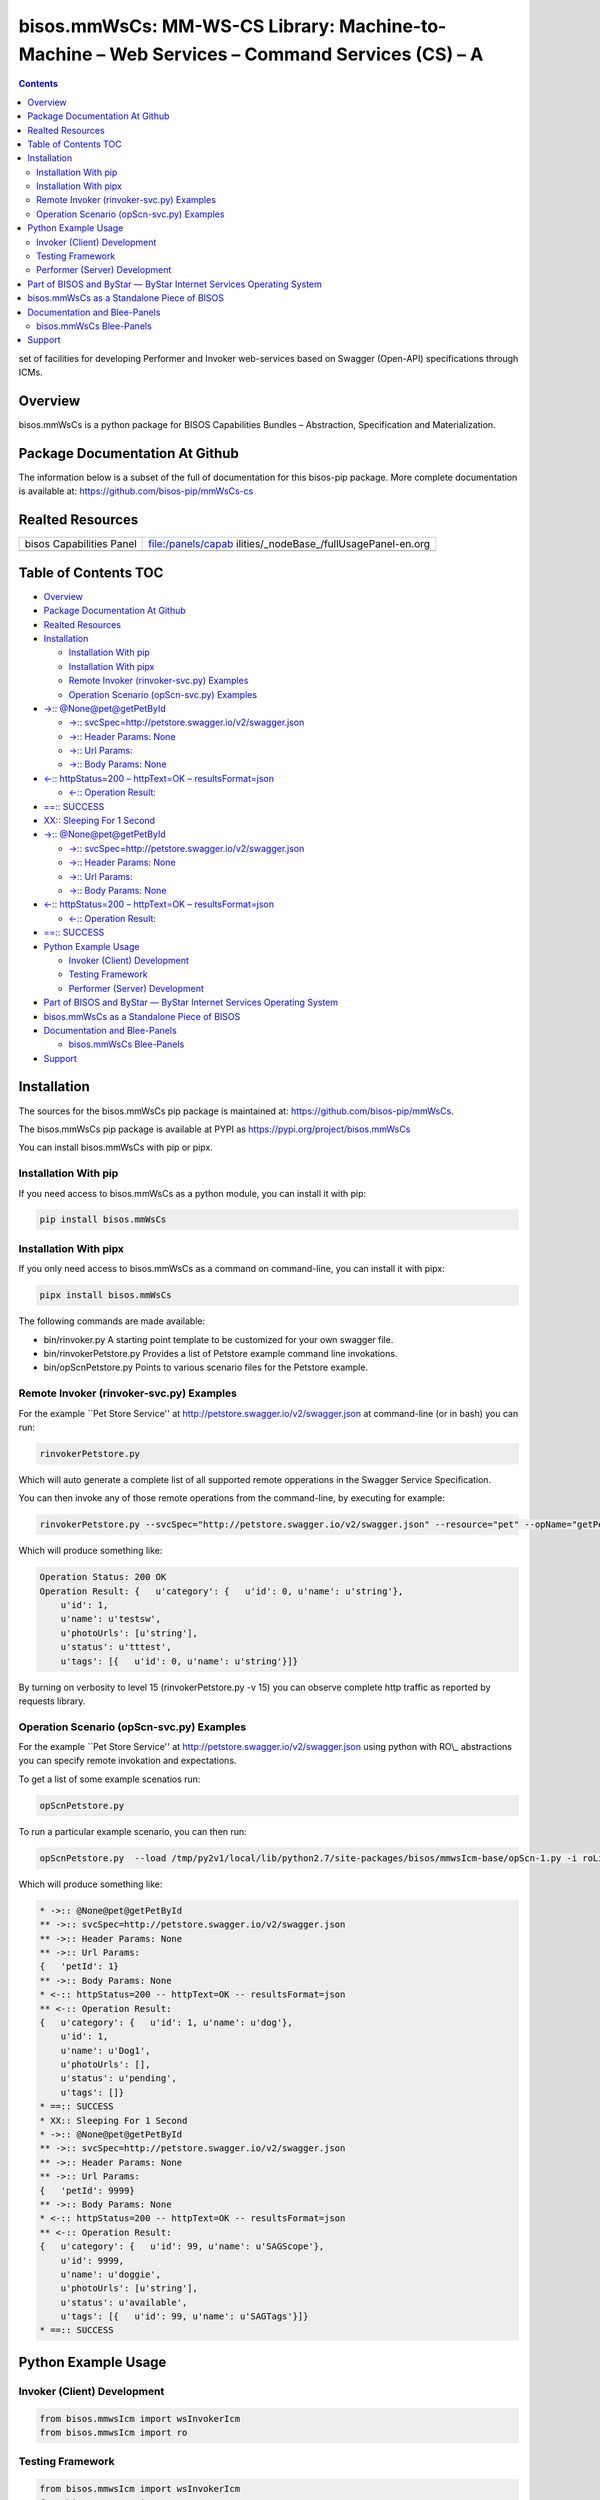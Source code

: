 =============================================================================================
bisos.mmWsCs: MM-WS-CS Library: Machine-to-Machine – Web Services – Command Services (CS) – A
=============================================================================================

.. contents::
   :depth: 3
..

set of facilities for developing Performer and Invoker web-services
based on Swagger (Open-API) specifications through ICMs.

Overview
========

bisos.mmWsCs is a python package for BISOS Capabilities Bundles –
Abstraction, Specification and Materialization.

Package Documentation At Github
===============================

The information below is a subset of the full of documentation for this
bisos-pip package. More complete documentation is available at:
https://github.com/bisos-pip/mmWsCs-cs

Realted Resources
=================

+--------------------------+------------------------------------------+
| bisos Capabilities Panel | file:/panels/capab                       |
|                          | ilities/_nodeBase_/fullUsagePanel-en.org |
+--------------------------+------------------------------------------+
|                          |                                          |
+--------------------------+------------------------------------------+

.. _table-of-contents:

Table of Contents TOC
=====================

-  `Overview <#overview>`__
-  `Package Documentation At
   Github <#package-documentation-at-github>`__
-  `Realted Resources <#realted-resources>`__
-  `Installation <#installation>`__

   -  `Installation With pip <#installation-with-pip>`__
   -  `Installation With pipx <#installation-with-pipx>`__
   -  `Remote Invoker (rinvoker-svc.py)
      Examples <#remote-invoker-rinvoker-svcpy-examples>`__
   -  `Operation Scenario (opScn-svc.py)
      Examples <#operation-scenario-opscn-svcpy-examples>`__

-  `->:: @None@pet@getPetById <#--nonepetgetpetbyid>`__

   -  `->::
      svcSpec=\  <#--svcspechttppetstoreswaggeriov2swaggerjson>`__\ http://petstore.swagger.io/v2/swagger.json
   -  `->:: Header Params: None <#--header-params-none>`__
   -  `->:: Url Params: <#--url-params>`__
   -  `->:: Body Params: None <#--body-params-none>`__

-  `<-:: httpStatus=200 – httpText=OK –
   resultsFormat=json <#--httpstatus200----httptextok----resultsformatjson>`__

   -  `<-:: Operation Result: <#--operation-result>`__

-  `==:: SUCCESS <#-success>`__
-  `XX:: Sleeping For 1 Second <#xx-sleeping-for-1-second>`__
-  `->:: @None@pet@getPetById <#--nonepetgetpetbyid-1>`__

   -  `->::
      svcSpec=\  <#--svcspechttppetstoreswaggeriov2swaggerjson-1>`__\ http://petstore.swagger.io/v2/swagger.json
   -  `->:: Header Params: None <#--header-params-none-1>`__
   -  `->:: Url Params: <#--url-params-1>`__
   -  `->:: Body Params: None <#--body-params-none-1>`__

-  `<-:: httpStatus=200 – httpText=OK –
   resultsFormat=json <#--httpstatus200----httptextok----resultsformatjson-1>`__

   -  `<-:: Operation Result: <#--operation-result-1>`__

-  `==:: SUCCESS <#-success-1>`__
-  `Python Example Usage <#python-example-usage>`__

   -  `Invoker (Client) Development <#invoker-client-development>`__
   -  `Testing Framework <#testing-framework>`__
   -  `Performer (Server) Development <#performer-server-development>`__

-  `Part of BISOS and ByStar — ByStar Internet Services Operating
   System <#part-of-bisos-and-bystar-----bystar-internet-services-operating-system>`__
-  `bisos.mmWsCs as a Standalone Piece of
   BISOS <#bisosmmwscs-as-a-standalone-piece-of-bisos>`__
-  `Documentation and Blee-Panels <#documentation-and-blee-panels>`__

   -  `bisos.mmWsCs Blee-Panels <#bisosmmwscs-blee-panels>`__

-  `Support <#support>`__

Installation
============

The sources for the bisos.mmWsCs pip package is maintained at:
https://github.com/bisos-pip/mmWsCs.

The bisos.mmWsCs pip package is available at PYPI as
https://pypi.org/project/bisos.mmWsCs

You can install bisos.mmWsCs with pip or pipx.

Installation With pip
---------------------

If you need access to bisos.mmWsCs as a python module, you can install
it with pip:

.. code:: bash

   pip install bisos.mmWsCs

Installation With pipx
----------------------

If you only need access to bisos.mmWsCs as a command on command-line,
you can install it with pipx:

.. code:: bash

   pipx install bisos.mmWsCs

The following commands are made available:

-  bin/rinvoker.py A starting point template to be customized for your
   own swagger file.
-  bin/rinvokerPetstore.py Provides a list of Petstore example command
   line invokations.
-  bin/opScnPetstore.py Points to various scenario files for the
   Petstore example.

Remote Invoker (rinvoker-svc.py) Examples
-----------------------------------------

For the example \``Pet Store Service'' at
http://petstore.swagger.io/v2/swagger.json at command-line (or in bash)
you can run:

.. code:: bash

   rinvokerPetstore.py

Which will auto generate a complete list of all supported remote
opperations in the Swagger Service Specification.

You can then invoke any of those remote operations from the
command-line, by executing for example:

.. code:: bash

   rinvokerPetstore.py --svcSpec="http://petstore.swagger.io/v2/swagger.json" --resource="pet" --opName="getPetById"  -i rinvoke petId=1

Which will produce something like:

.. code:: bash

   Operation Status: 200 OK
   Operation Result: {   u'category': {   u'id': 0, u'name': u'string'},
       u'id': 1,
       u'name': u'testsw',
       u'photoUrls': [u'string'],
       u'status': u'tttest',
       u'tags': [{   u'id': 0, u'name': u'string'}]}

By turning on verbosity to level 15 (rinvokerPetstore.py -v 15) you can
observe complete http traffic as reported by requests library.

Operation Scenario (opScn-svc.py) Examples
------------------------------------------

For the example \``Pet Store Service'' at
http://petstore.swagger.io/v2/swagger.json using python with RO\\_
abstractions you can specify remote invokation and expectations.

To get a list of some example scenatios run:

.. code:: bash

   opScnPetstore.py

To run a particular example scenario, you can then run:

.. code:: bash

   opScnPetstore.py  --load /tmp/py2v1/local/lib/python2.7/site-packages/bisos/mmwsIcm-base/opScn-1.py -i roListExpectations

Which will produce something like:

.. code:: bash

   * ->:: @None@pet@getPetById
   ** ->:: svcSpec=http://petstore.swagger.io/v2/swagger.json
   ** ->:: Header Params: None
   ** ->:: Url Params:
   {   'petId': 1}
   ** ->:: Body Params: None
   * <-:: httpStatus=200 -- httpText=OK -- resultsFormat=json
   ** <-:: Operation Result:
   {   u'category': {   u'id': 1, u'name': u'dog'},
       u'id': 1,
       u'name': u'Dog1',
       u'photoUrls': [],
       u'status': u'pending',
       u'tags': []}
   * ==:: SUCCESS
   * XX:: Sleeping For 1 Second
   * ->:: @None@pet@getPetById
   ** ->:: svcSpec=http://petstore.swagger.io/v2/swagger.json
   ** ->:: Header Params: None
   ** ->:: Url Params:
   {   'petId': 9999}
   ** ->:: Body Params: None
   * <-:: httpStatus=200 -- httpText=OK -- resultsFormat=json
   ** <-:: Operation Result:
   {   u'category': {   u'id': 99, u'name': u'SAGScope'},
       u'id': 9999,
       u'name': u'doggie',
       u'photoUrls': [u'string'],
       u'status': u'available',
       u'tags': [{   u'id': 99, u'name': u'SAGTags'}]}
   * ==:: SUCCESS

Python Example Usage
====================

Invoker (Client) Development
----------------------------

.. code:: bash

   from bisos.mmwsIcm import wsInvokerIcm
   from bisos.mmwsIcm import ro

Testing Framework
-----------------

.. code:: bash

   from bisos.mmwsIcm import wsInvokerIcm
   from bisos.mmwsIcm import ro

Performer (Server) Development
------------------------------

.. code:: bash

   from bisos.mmwsIcm import wsInvokerIcm
   from bisos.mmwsIcm import ro

Part of BISOS and ByStar — ByStar Internet Services Operating System
====================================================================

| Layered on top of Debian, **BISOS**: (By\* Internet Services Operating
  System) is a unified and universal framework for developing both
  internet services and software-service continuums that use internet
  services. See `Bootstrapping ByStar, BISOS and
  Blee <https://github.com/bxGenesis/start>`__ for information about
  getting started with BISOS.
| **BISOS** is a foundation for **The Libre-Halaal ByStar Digital
  Ecosystem** which is described as a cure for losses of autonomy and
  privacy in a book titled: `Nature of
  Polyexistentials <https://github.com/bxplpc/120033>`__

*bisos.mmWsCs* is part of BISOS.

bisos.mmWsCs as a Standalone Piece of BISOS
===========================================

bisos.mmWsCs is a standalone piece of BISOS. It can be used as a
self-contained Python package separate from BISOS. Follow the
installation and usage instructions below for your own use.

Documentation and Blee-Panels
=============================

bisos.mmWsCs is part of ByStar Digital Ecosystem http://www.by-star.net.

This module's primary documentation is in the form of Blee-Panels.
Additional information is also available in:
http://www.by-star.net/PLPC/180047

bisos.mmWsCs Blee-Panels
------------------------

bisos.mmWsCs Blee-Panels are in ./panels directory. From within Blee and
BISOS these panels are accessible under the Blee "Panels" menu.

-  Remote Operations Interactive Command Modules (RO-ICM) – Best Current
   (2019) Practices For Web Services Development
   http://www.by-star.net/PLPC/180056
-  A Generalized Swagger (Open-API) Centered Web Services Testing
   Framework http://www.by-star.net/PLPC/180057
-  Interactive Command Modules (ICM) and Players
   http://www.by-star.net/PLPC/180050

On the invoker side, a Swagger (Open-API) specification is digested with
bravado and is mapped to command line with ICM.

On the performer side, a Swagger (Open-API) specification is used with
the code-generator to create a consistent starting point.

An ICM can be auto-converted to become a web service.

Support
=======

| For support, criticism, comments and questions; please contact the
  author/maintainer
| `Mohsen Banan <http://mohsen.1.banan.byname.net>`__ at:
  http://mohsen.1.banan.byname.net/contact
